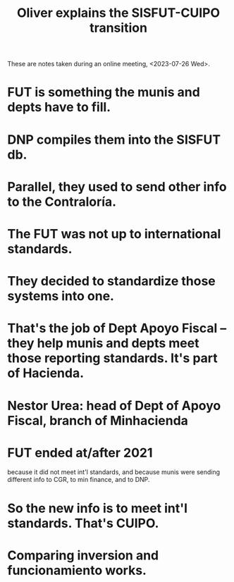 :PROPERTIES:
:ID:       5d9b07fe-e109-4eb0-8b43-48744d7f98c2
:END:
#+title: Oliver explains the SISFUT-CUIPO transition
  These are notes taken during an online meeting, <2023-07-26 Wed>.
* FUT is something the munis and depts have to fill.
* DNP compiles them into the SISFUT db.
* Parallel, they used to send other info to the Contraloría.
* The FUT was not up to international standards.
* They decided to standardize those systems into one.
* That's the job of Dept Apoyo Fiscal -- they help munis and depts meet those reporting standards. It's part of Hacienda.
* Nestor Urea: head of Dept of Apoyo Fiscal, branch of Minhacienda
* FUT ended at/after 2021
  because it did not meet int'l standards,
  and because munis were sending different info to CGR, to min finance, and to DNP.
* So the new info is to meet int'l standards. That's CUIPO.
* Comparing inversion and funcionamiento works.
